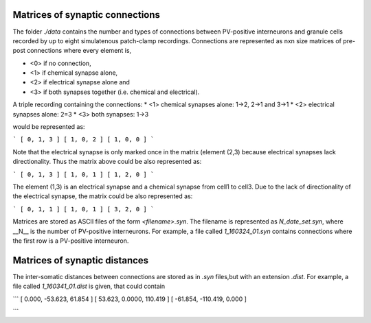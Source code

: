 Matrices of synaptic connections
================================

.. image:: "../images/Guzman_2016.png" 
    :width: 40 pt

The folder *./data* contains the number and types of connections between
PV-positive interneurons and granule cells recorded by up to eight 
simulatenous patch-clamp recordings. Connections are represented as
nxn size matrices of pre-post connections where every element is,

* <0> if no connection, 
* <1> if chemical synapse alone, 
* <2> if electrical synapse alone and 
* <3> if both synapses together (i.e. chemical and electrical). 

A triple recording containing the connections:
* <1> chemical synapses alone: 1->2, 2->1 and 3->1
* <2> electrical synapses alone: 2=3 
* <3> both synapses: 1->3

would be represented as:

```
[ 0, 1, 3 ]
[ 1, 0, 2 ]
[ 1, 0, 0 ]
```

Note that the electrical synapse is only marked once in the matrix (element (2,3) because electrical synapses lack directionality. Thus the matrix above could be also represented as:

```
[ 0, 1, 3 ]
[ 1, 0, 1 ]
[ 1, 2, 0 ]
```

The element (1,3) is an electrical synapse and a chemical synapse from cell1
to cell3. Due to the lack of directionality of the electrical synapse, the matrix could be also represented as:

```
[ 0, 1, 1 ]
[ 1, 0, 1 ]
[ 3, 2, 0 ]
```

Matrices are stored as ASCII files of the form `<filename>.syn`. The 
filename is represented as `N_date_set.syn`, where  __N__ is the number of PV-positive interneurons. For example, a file called *1_160324_01.syn* contains connections where the first row is a PV-positive interneuron.

Matrices of synaptic distances
==============================
The inter-somatic distances between connections are stored as in *.syn* files,but with an extension *.dist*. For example, a file called *1_160341_01.dist* is given, that could contain

```
[   0.000, -53.623,  61.854 ]
[  53.623,  0.0000, 110.419 ]
[ -61.854, -110.419,  0.000 ]

```
